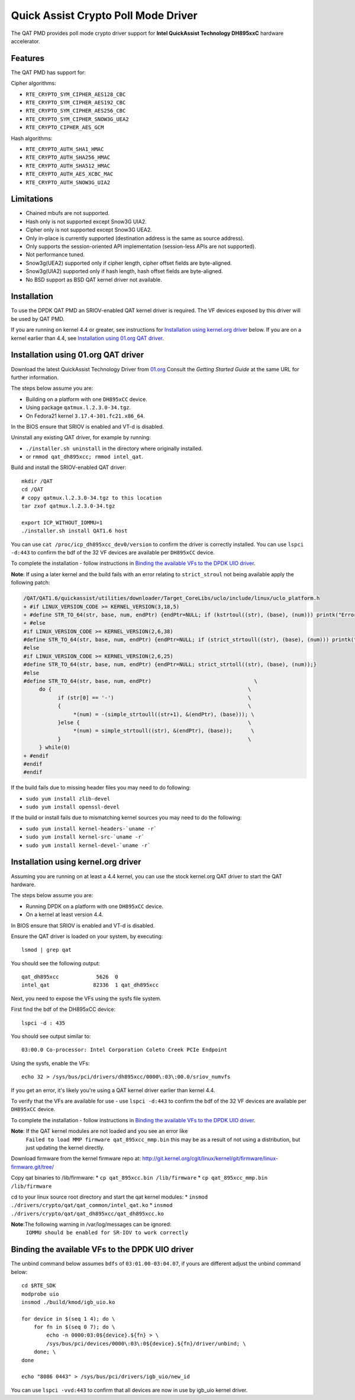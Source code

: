 ..  BSD LICENSE
    Copyright(c) 2015-2016 Intel Corporation. All rights reserved.

    Redistribution and use in source and binary forms, with or without
    modification, are permitted provided that the following conditions
    are met:

    * Redistributions of source code must retain the above copyright
    notice, this list of conditions and the following disclaimer.
    * Redistributions in binary form must reproduce the above copyright
    notice, this list of conditions and the following disclaimer in
    the documentation and/or other materials provided with the
    distribution.
    * Neither the name of Intel Corporation nor the names of its
    contributors may be used to endorse or promote products derived
    from this software without specific prior written permission.

    THIS SOFTWARE IS PROVIDED BY THE COPYRIGHT HOLDERS AND CONTRIBUTORS
    "AS IS" AND ANY EXPRESS OR IMPLIED WARRANTIES, INCLUDING, BUT NOT
    LIMITED TO, THE IMPLIED WARRANTIES OF MERCHANTABILITY AND FITNESS FOR
    A PARTICULAR PURPOSE ARE DISCLAIMED. IN NO EVENT SHALL THE COPYRIGHT
    OWNER OR CONTRIBUTORS BE LIABLE FOR ANY DIRECT, INDIRECT, INCIDENTAL,
    SPECIAL, EXEMPLARY, OR CONSEQUENTIAL DAMAGES (INCLUDING, BUT NOT
    LIMITED TO, PROCUREMENT OF SUBSTITUTE GOODS OR SERVICES; LOSS OF USE,
    DATA, OR PROFITS; OR BUSINESS INTERRUPTION) HOWEVER CAUSED AND ON ANY
    THEORY OF LIABILITY, WHETHER IN CONTRACT, STRICT LIABILITY, OR TORT
    (INCLUDING NEGLIGENCE OR OTHERWISE) ARISING IN ANY WAY OUT OF THE USE
    OF THIS SOFTWARE, EVEN IF ADVISED OF THE POSSIBILITY OF SUCH DAMAGE.

Quick Assist Crypto Poll Mode Driver
====================================

The QAT PMD provides poll mode crypto driver support for **Intel QuickAssist
Technology DH895xxC** hardware accelerator.


Features
--------

The QAT PMD has support for:

Cipher algorithms:

* ``RTE_CRYPTO_SYM_CIPHER_AES128_CBC``
* ``RTE_CRYPTO_SYM_CIPHER_AES192_CBC``
* ``RTE_CRYPTO_SYM_CIPHER_AES256_CBC``
* ``RTE_CRYPTO_SYM_CIPHER_SNOW3G_UEA2``
* ``RTE_CRYPTO_CIPHER_AES_GCM``

Hash algorithms:

* ``RTE_CRYPTO_AUTH_SHA1_HMAC``
* ``RTE_CRYPTO_AUTH_SHA256_HMAC``
* ``RTE_CRYPTO_AUTH_SHA512_HMAC``
* ``RTE_CRYPTO_AUTH_AES_XCBC_MAC``
* ``RTE_CRYPTO_AUTH_SNOW3G_UIA2``


Limitations
-----------

* Chained mbufs are not supported.
* Hash only is not supported except Snow3G UIA2.
* Cipher only is not supported except Snow3G UEA2.
* Only in-place is currently supported (destination address is the same as source address).
* Only supports the session-oriented API implementation (session-less APIs are not supported).
* Not performance tuned.
* Snow3g(UEA2) supported only if cipher length, cipher offset fields are byte-aligned.
* Snow3g(UIA2) supported only if hash length, hash offset fields are byte-aligned.
* No BSD support as BSD QAT kernel driver not available.


Installation
------------

To use the DPDK QAT PMD an SRIOV-enabled QAT kernel driver is required. The
VF devices exposed by this driver will be used by QAT PMD.

If you are running on kernel 4.4 or greater, see instructions for
`Installation using kernel.org driver`_ below. If you are on a kernel earlier
than 4.4, see `Installation using 01.org QAT driver`_.


Installation using 01.org QAT driver
------------------------------------

Download the latest QuickAssist Technology Driver from `01.org
<https://01.org/packet-processing/intel%C2%AE-quickassist-technology-drivers-and-patches>`_
Consult the *Getting Started Guide* at the same URL for further information.

The steps below assume you are:

* Building on a platform with one ``DH895xCC`` device.
* Using package ``qatmux.l.2.3.0-34.tgz``.
* On Fedora21 kernel ``3.17.4-301.fc21.x86_64``.

In the BIOS ensure that SRIOV is enabled and VT-d is disabled.

Uninstall any existing QAT driver, for example by running:

* ``./installer.sh uninstall`` in the directory where originally installed.

* or ``rmmod qat_dh895xcc; rmmod intel_qat``.

Build and install the SRIOV-enabled QAT driver::

    mkdir /QAT
    cd /QAT
    # copy qatmux.l.2.3.0-34.tgz to this location
    tar zxof qatmux.l.2.3.0-34.tgz

    export ICP_WITHOUT_IOMMU=1
    ./installer.sh install QAT1.6 host

You can use ``cat /proc/icp_dh895xcc_dev0/version`` to confirm the driver is correctly installed.
You can use ``lspci -d:443`` to confirm the bdf of the 32 VF devices are available per ``DH895xCC`` device.

To complete the installation - follow instructions in `Binding the available VFs to the DPDK UIO driver`_.

**Note**: If using a later kernel and the build fails with an error relating to ``strict_stroul`` not being available apply the following patch:

.. code-block:: diff

   /QAT/QAT1.6/quickassist/utilities/downloader/Target_CoreLibs/uclo/include/linux/uclo_platform.h
   + #if LINUX_VERSION_CODE >= KERNEL_VERSION(3,18,5)
   + #define STR_TO_64(str, base, num, endPtr) {endPtr=NULL; if (kstrtoul((str), (base), (num))) printk("Error strtoull convert %s\n", str); }
   + #else
   #if LINUX_VERSION_CODE >= KERNEL_VERSION(2,6,38)
   #define STR_TO_64(str, base, num, endPtr) {endPtr=NULL; if (strict_strtoull((str), (base), (num))) printk("Error strtoull convert %s\n", str); }
   #else
   #if LINUX_VERSION_CODE >= KERNEL_VERSION(2,6,25)
   #define STR_TO_64(str, base, num, endPtr) {endPtr=NULL; strict_strtoll((str), (base), (num));}
   #else
   #define STR_TO_64(str, base, num, endPtr)                                 \
        do {                                                               \
              if (str[0] == '-')                                           \
              {                                                            \
                   *(num) = -(simple_strtoull((str+1), &(endPtr), (base))); \
              }else {                                                      \
                   *(num) = simple_strtoull((str), &(endPtr), (base));      \
              }                                                            \
        } while(0)
   + #endif
   #endif
   #endif


If the build fails due to missing header files you may need to do following:

* ``sudo yum install zlib-devel``
* ``sudo yum install openssl-devel``

If the build or install fails due to mismatching kernel sources you may need to do the following:

* ``sudo yum install kernel-headers-`uname -r```
* ``sudo yum install kernel-src-`uname -r```
* ``sudo yum install kernel-devel-`uname -r```


Installation using kernel.org driver
------------------------------------

Assuming you are running on at least a 4.4 kernel, you can use the stock kernel.org QAT
driver to start the QAT hardware.

The steps below assume you are:

* Running DPDK on a platform with one ``DH895xCC`` device.
* On a kernel at least version 4.4.

In BIOS ensure that SRIOV is enabled and VT-d is disabled.

Ensure the QAT driver is loaded on your system, by executing::

    lsmod | grep qat

You should see the following output::

    qat_dh895xcc            5626  0
    intel_qat              82336  1 qat_dh895xcc

Next, you need to expose the VFs using the sysfs file system.

First find the bdf of the DH895xCC device::

    lspci -d : 435

You should see output similar to::

    03:00.0 Co-processor: Intel Corporation Coleto Creek PCIe Endpoint

Using the sysfs, enable the VFs::

    echo 32 > /sys/bus/pci/drivers/dh895xcc/0000\:03\:00.0/sriov_numvfs

If you get an error, it's likely you're using a QAT kernel driver earlier than kernel 4.4.

To verify that the VFs are available for use - use ``lspci -d:443`` to confirm
the bdf of the 32 VF devices are available per ``DH895xCC`` device.

To complete the installation - follow instructions in `Binding the available VFs to the DPDK UIO driver`_.

**Note**: If the QAT kernel modules are not loaded and you see an error like
    ``Failed to load MMP firmware qat_895xcc_mmp.bin`` this may be as a
    result of not using a distribution, but just updating the kernel directly.

Download firmware from the kernel firmware repo at:
http://git.kernel.org/cgit/linux/kernel/git/firmware/linux-firmware.git/tree/

Copy qat binaries to /lib/firmware:
*    ``cp qat_895xcc.bin /lib/firmware``
*    ``cp qat_895xcc_mmp.bin /lib/firmware``

cd to your linux source root directory and start the qat kernel modules:
*    ``insmod ./drivers/crypto/qat/qat_common/intel_qat.ko``
*    ``insmod ./drivers/crypto/qat/qat_dh895xcc/qat_dh895xcc.ko``

**Note**:The following warning in /var/log/messages can be ignored:
    ``IOMMU should be enabled for SR-IOV to work correctly``



Binding the available VFs to the DPDK UIO driver
------------------------------------------------

The unbind command below assumes ``bdfs`` of ``03:01.00-03:04.07``, if yours are different adjust the unbind command below::

   cd $RTE_SDK
   modprobe uio
   insmod ./build/kmod/igb_uio.ko

   for device in $(seq 1 4); do \
       for fn in $(seq 0 7); do \
           echo -n 0000:03:0${device}.${fn} > \
           /sys/bus/pci/devices/0000\:03\:0${device}.${fn}/driver/unbind; \
       done; \
   done

   echo "8086 0443" > /sys/bus/pci/drivers/igb_uio/new_id

You can use ``lspci -vvd:443`` to confirm that all devices are now in use by igb_uio kernel driver.
